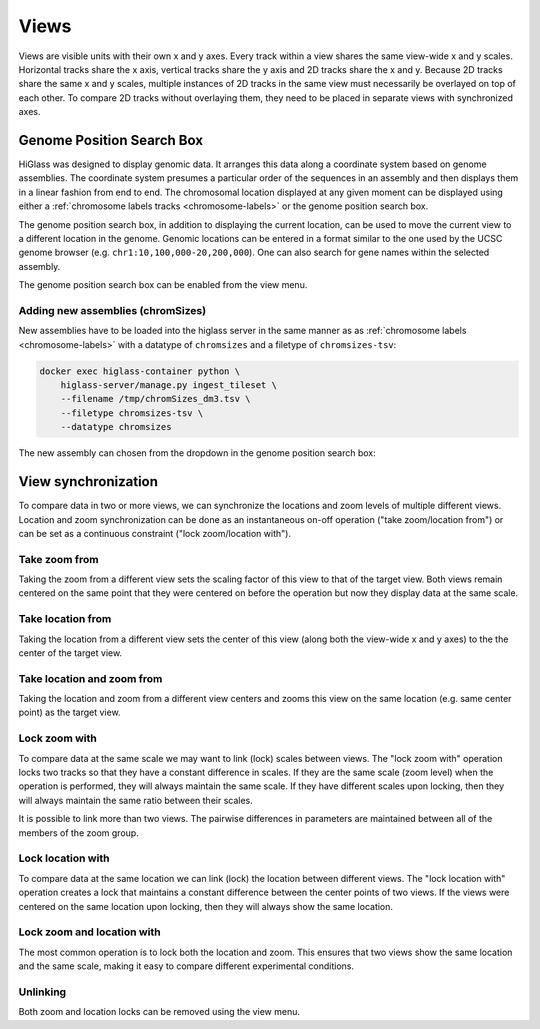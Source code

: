 =====
Views
=====

Views are visible units with their own x and y axes. Every track within a view
shares the same view-wide x and y scales. Horizontal tracks share the x axis,
vertical tracks share the y axis and 2D tracks share the x and y. Because 2D
tracks share the same x and y scales, multiple instances of 2D tracks in the
same view must necessarily be overlayed on top of each other. To compare 2D
tracks without overlaying them, they need to be placed in separate views with
synchronized axes.

Genome Position Search Box
==========================

.. image:: img/toggle-genome-position-search-box.png
    :align: right

HiGlass was designed to display genomic data. It arranges this data along a
coordinate system based on genome assemblies. The coordinate system presumes a
particular order of the sequences in an assembly and then displays them in a
linear fashion from end to end. The chromosomal location displayed at any given
moment can be displayed using either a :ref:`chromosome labels tracks
<chromosome-labels>` or the genome position search box.

.. image:: img/genome-position-search-box.png
    :align: center

The genome position search box, in addition to displaying the current location,
can be used to move the current view to a different location in the genome.
Genomic locations can be entered in a format similar to the one used by the
UCSC genome browser (e.g. ``chr1:10,100,000-20,200,000``). One can also search
for gene names within the selected assembly.

The genome position search box can be enabled from the view menu.

Adding new assemblies (chromSizes)
----------------------------------

New assemblies have to be loaded into the higlass server in the same manner as
as :ref:`chromosome labels <chromosome-labels>` with a datatype of ``chromsizes``
and a filetype of ``chromsizes-tsv``:

.. code-block:: bash

    docker exec higlass-container python \
        higlass-server/manage.py ingest_tileset \
        --filename /tmp/chromSizes_dm3.tsv \
        --filetype chromsizes-tsv \
        --datatype chromsizes

The new assembly can chosen from the dropdown in the genome position search box:

.. image:: img/assembly-selection.png
    :align: center


View synchronization
====================

To compare data in two or more views, we can synchronize the locations and zoom
levels of multiple different views. Location and zoom synchronization can be
done as an instantaneous on-off operation ("take zoom/location from") or can
be set as a continuous constraint ("lock zoom/location with").

.. image:: img/take_zoom_from.png
    :align: right

Take zoom from
---------------

Taking the zoom from a different view sets the scaling factor of this view to
that of the target view. Both views remain centered on the same point that they
were centered on before the operation but now they display data at the same
scale.


Take location from
------------------

Taking the location from a different view sets the center of this view (along
both the view-wide x and y axes) to the the center of the target view.

Take location and zoom from
---------------------------

Taking the location and zoom from a different view centers and zooms this view
on the same location (e.g. same center point) as the target view.

Lock zoom with
--------------

.. image:: img/lock_zoom_with.png
    :align: right


To compare data at the same scale we may want to link (lock) scales between
views. The "lock zoom with" operation locks two tracks so that they have a
constant difference in scales. If they are the same scale (zoom level) when the
operation is performed, they will always maintain the same scale. If they have
different scales upon locking, then they will always maintain the same ratio
between their scales.

It is possible to link more than two views. The pairwise differences in
parameters are maintained between all of the members of the zoom group.

Lock location with
------------------

To compare data at the same location we can link (lock) the location between
different views. The "lock location with" operation creates a lock that
maintains a constant difference between the center points of two views. If the
views were centered on the same location upon locking, then they will always
show the same location.

Lock zoom and location with
---------------------------

The most common operation is to lock both the location and zoom. This ensures
that two views show the same location and the same scale, making it easy to
compare different experimental conditions.

Unlinking
---------

Both zoom and location locks can be removed using the view menu.

